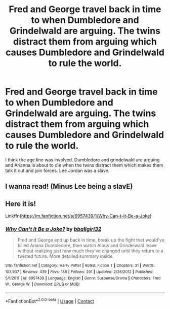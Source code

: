 #+TITLE: Fred and George travel back in time to when Dumbledore and Grindelwald are arguing. The twins distract them from arguing which causes Dumbledore and Grindelwald to rule the world.

* Fred and George travel back in time to when Dumbledore and Grindelwald are arguing. The twins distract them from arguing which causes Dumbledore and Grindelwald to rule the world.
:PROPERTIES:
:Author: StrangeOne01
:Score: 4
:DateUnix: 1609699697.0
:DateShort: 2021-Jan-03
:FlairText: What's That Fic?
:END:
I think the age line was involved. Dumbledore and grindelwald are arguing and Arianna is about to die when the twins distract them which makes them talk it out and join forces. Lee Jordan was a slave.


** I wanna read! (Minus Lee being a slavE)
:PROPERTIES:
:Author: Lantana3012
:Score: 2
:DateUnix: 1609709193.0
:DateShort: 2021-Jan-04
:END:


** Here it is!

Linkffn([[https://m.fanfiction.net/s/6957439/1/Why-Can-t-It-Be-a-Joke]])
:PROPERTIES:
:Author: BulletProofTitanium
:Score: 1
:DateUnix: 1609715253.0
:DateShort: 2021-Jan-04
:END:

*** [[https://www.fanfiction.net/s/6957439/1/][*/Why Can't It Be a Joke?/*]] by [[https://www.fanfiction.net/u/2504770/bballgirl32][/bballgirl32/]]

#+begin_quote
  Fred and George end up back in time, break up the fight that would've killed Ariana Dumbledore, then watch Albus and Grindelwald leave without realizing just how much they've changed until they return to a twisted future. More detailed summary inside.
#+end_quote

^{/Site/:} ^{fanfiction.net} ^{*|*} ^{/Category/:} ^{Harry} ^{Potter} ^{*|*} ^{/Rated/:} ^{Fiction} ^{T} ^{*|*} ^{/Chapters/:} ^{31} ^{*|*} ^{/Words/:} ^{103,937} ^{*|*} ^{/Reviews/:} ^{439} ^{*|*} ^{/Favs/:} ^{188} ^{*|*} ^{/Follows/:} ^{201} ^{*|*} ^{/Updated/:} ^{2/26/2012} ^{*|*} ^{/Published/:} ^{5/1/2011} ^{*|*} ^{/id/:} ^{6957439} ^{*|*} ^{/Language/:} ^{English} ^{*|*} ^{/Genre/:} ^{Suspense/Drama} ^{*|*} ^{/Characters/:} ^{Fred} ^{W.,} ^{George} ^{W.} ^{*|*} ^{/Download/:} ^{[[http://www.ff2ebook.com/old/ffn-bot/index.php?id=6957439&source=ff&filetype=epub][EPUB]]} ^{or} ^{[[http://www.ff2ebook.com/old/ffn-bot/index.php?id=6957439&source=ff&filetype=mobi][MOBI]]}

--------------

*FanfictionBot*^{2.0.0-beta} | [[https://github.com/FanfictionBot/reddit-ffn-bot/wiki/Usage][Usage]] | [[https://www.reddit.com/message/compose?to=tusing][Contact]]
:PROPERTIES:
:Author: FanfictionBot
:Score: 1
:DateUnix: 1609715274.0
:DateShort: 2021-Jan-04
:END:
